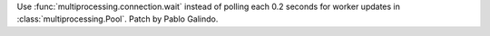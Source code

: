 Use :func:`multiprocessing.connection.wait` instead of polling each 0.2
seconds for worker updates in :class:`multiprocessing.Pool`. Patch by Pablo
Galindo.
